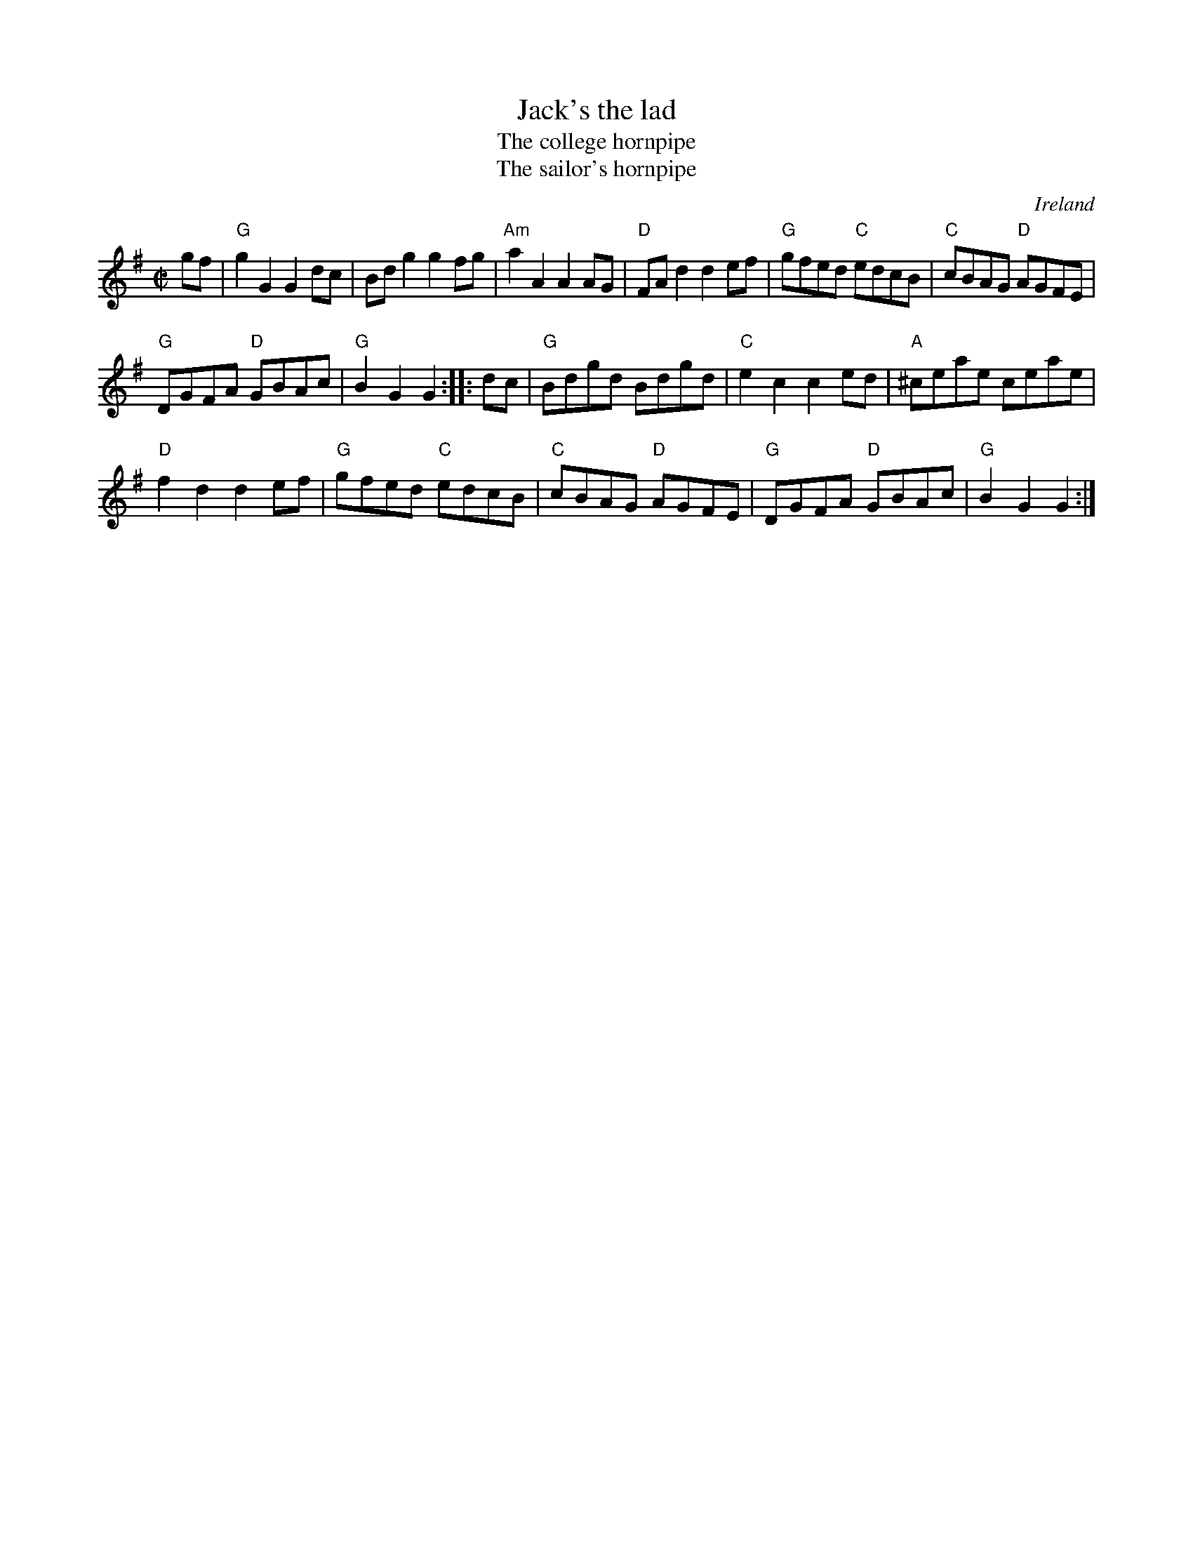 X:485
T:Jack's the lad
T:The college hornpipe
T:The sailor's hornpipe
R:Hornpipe
O:Ireland
B:Fiddler's Fakebook
B:O'Neill's 1737
S:1 My arrangement from various sources
S:2 O'Neill's
Z:1 Transcription, arrangement, chords:Mike Long
Z:2 Transcription:Bob Safranek, chords:Mike Long
M:C|
L:1/8
K:G
gf|\
"G"g2G2 G2dc|Bdg2 g2fg|"Am"a2A2 A2AG|"D"FAd2 d2ef|\
"G"gfed "C"edcB|"C"cBAG "D"AGFE|
"G"DGFA "D"GBAc|"G"B2G2 G2:|\
|:dc|\
"G"Bdgd Bdgd|"C"e2c2 c2ed|"A"^ceae ceae|
"D"f2d2 d2ef|\
"G"gfed "C"edcB|"C"cBAG "D"AGFE|"G"DGFA "D"GBAc|"G"B2G2 G2:|
